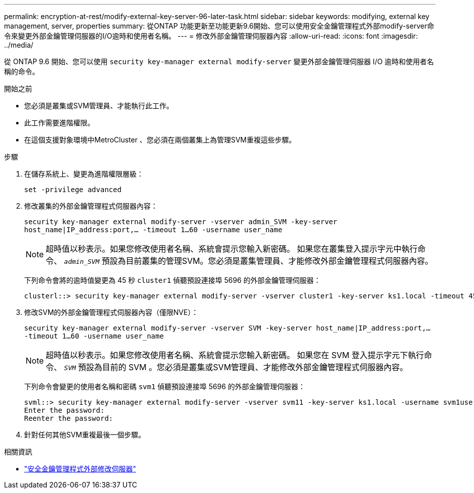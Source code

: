 ---
permalink: encryption-at-rest/modify-external-key-server-96-later-task.html 
sidebar: sidebar 
keywords: modifying, external key management, server, properties 
summary: 從ONTAP 功能更新至功能更新9.6開始、您可以使用安全金鑰管理程式外部modify-server命令來變更外部金鑰管理伺服器的I/O逾時和使用者名稱。 
---
= 修改外部金鑰管理伺服器內容
:allow-uri-read: 
:icons: font
:imagesdir: ../media/


[role="lead"]
從 ONTAP 9.6 開始、您可以使用 `security key-manager external modify-server` 變更外部金鑰管理伺服器 I/O 逾時和使用者名稱的命令。

.開始之前
* 您必須是叢集或SVM管理員、才能執行此工作。
* 此工作需要進階權限。
* 在這個支援對象環境中MetroCluster 、您必須在兩個叢集上為管理SVM重複這些步驟。


.步驟
. 在儲存系統上、變更為進階權限層級：
+
`set -privilege advanced`

. 修改叢集的外部金鑰管理程式伺服器內容：
+
`security key-manager external modify-server -vserver admin_SVM -key-server host_name|IP_address:port,... -timeout 1...60 -username user_name`

+
[NOTE]
====
超時值以秒表示。如果您修改使用者名稱、系統會提示您輸入新密碼。    如果您在叢集登入提示字元中執行命令、 `_admin_SVM_` 預設為目前叢集的管理SVM。您必須是叢集管理員、才能修改外部金鑰管理程式伺服器內容。

====
+
下列命令會將的逾時值變更為 45 秒 `cluster1` 偵聽預設連接埠 5696 的外部金鑰管理伺服器：

+
[listing]
----
clusterl::> security key-manager external modify-server -vserver cluster1 -key-server ks1.local -timeout 45
----
. 修改SVM的外部金鑰管理程式伺服器內容（僅限NVE）：
+
`security key-manager external modify-server -vserver SVM -key-server host_name|IP_address:port,... -timeout 1...60 -username user_name`

+
[NOTE]
====
超時值以秒表示。如果您修改使用者名稱、系統會提示您輸入新密碼。    如果您在 SVM 登入提示字元下執行命令、 `_SVM_` 預設為目前的 SVM 。您必須是叢集或SVM管理員、才能修改外部金鑰管理程式伺服器內容。

====
+
下列命令會變更的使用者名稱和密碼 `svm1` 偵聽預設連接埠 5696 的外部金鑰管理伺服器：

+
[listing]
----
svml::> security key-manager external modify-server -vserver svm11 -key-server ks1.local -username svm1user
Enter the password:
Reenter the password:
----
. 針對任何其他SVM重複最後一個步驟。


.相關資訊
* link:https://docs.netapp.com/us-en/ontap-cli/security-key-manager-external-modify-server.html["安全金鑰管理程式外部修改伺服器"^]

